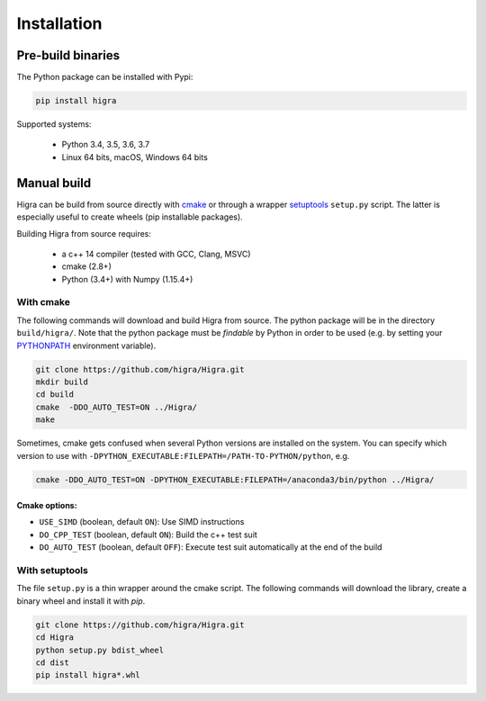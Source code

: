 Installation
============

Pre-build binaries
------------------

The Python package can be installed with Pypi:

.. code-block:: bash

    pip install higra


Supported systems:

 - Python 3.4, 3.5, 3.6, 3.7
 - Linux 64 bits, macOS, Windows 64 bits

Manual build
------------

Higra can be build from source directly with `cmake <https://cmake.org/>`_ or through
a wrapper `setuptools <https://setuptools.readthedocs.io/en/latest/>`_
``setup.py`` script. The latter is especially useful to create wheels (pip installable packages).

Building Higra from source requires:

    * a c++ 14 compiler (tested with GCC, Clang, MSVC)
    * cmake (2.8+)
    * Python (3.4+) with Numpy (1.15.4+)

With cmake
**********

The following commands will download and build Higra from source.
The python package will be in the directory ``build/higra/``.
Note that the python package must be *findable* by Python in order to be used
(e.g. by setting your `PYTHONPATH <https://docs.python.org/3/using/cmdline.html#envvar-PYTHONPATH>`_
environment variable).

.. code-block:: bash

    git clone https://github.com/higra/Higra.git
    mkdir build
    cd build
    cmake  -DDO_AUTO_TEST=ON ../Higra/
    make


Sometimes, cmake gets confused when several Python versions are installed on the system.
You can specify which version to use with ``-DPYTHON_EXECUTABLE:FILEPATH=/PATH-TO-PYTHON/python``, e.g.

.. code-block:: bash

    cmake -DDO_AUTO_TEST=ON -DPYTHON_EXECUTABLE:FILEPATH=/anaconda3/bin/python ../Higra/


Cmake options:
++++++++++++++

- ``USE_SIMD`` (boolean, default ``ON``): Use SIMD instructions
- ``DO_CPP_TEST`` (boolean, default ``ON``): Build the c++ test suit
- ``DO_AUTO_TEST`` (boolean, default ``OFF``): Execute test suit automatically at the end of the build

With setuptools
***************

The file ``setup.py`` is a thin wrapper around the cmake script.
The following commands will download the library, create a binary wheel and install it with *pip*.


.. code-block:: bash

    git clone https://github.com/higra/Higra.git
    cd Higra
    python setup.py bdist_wheel
    cd dist
    pip install higra*.whl


